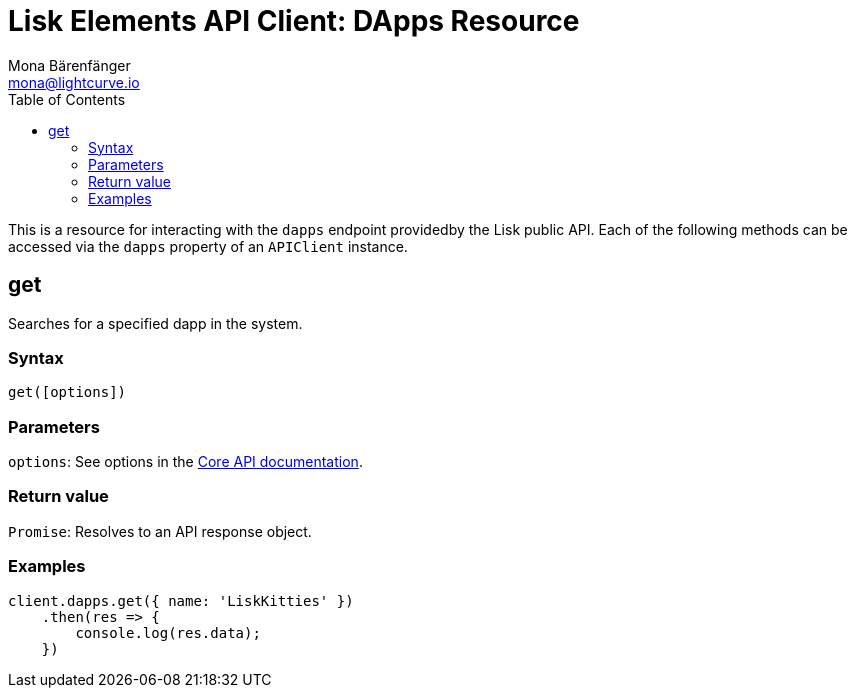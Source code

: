 = Lisk Elements API Client: DApps Resource
Mona Bärenfänger <mona@lightcurve.io>
:toc:
:v_core: master

This is a resource for interacting with the `dapps` endpoint providedby the Lisk public API.
Each of the following methods can be accessed via the `dapps` property of an `APIClient` instance.

== get

Searches for a specified dapp in the system.

=== Syntax

[source,js]
----
get([options])
----

=== Parameters

`options`: See options in the xref:{v_core}@lisk-core::api.adoc[Core API documentation].

=== Return value

`Promise`: Resolves to an API response object.

=== Examples

[source,js]
----
client.dapps.get({ name: 'LiskKitties' })
    .then(res => {
        console.log(res.data);
    })
----
